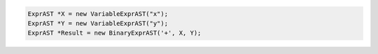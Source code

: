 .. code-block:: cpp

    ExprAST *X = new VariableExprAST("x");
    ExprAST *Y = new VariableExprAST("y");
    ExprAST *Result = new BinaryExprAST('+', X, Y);
